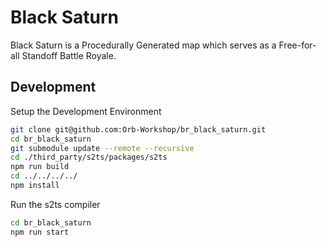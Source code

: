 * Black Saturn
 Black Saturn is a Procedurally Generated map which serves as a
 Free-for-all Standoff Battle Royale. 

** Development
   Setup the Development Environment
 #+BEGIN_SRC sh
 git clone git@github.com:Orb-Workshop/br_black_saturn.git
 cd br_black_saturn
 git submodule update --remote --recursive
 cd ./third_party/s2ts/packages/s2ts
 npm run build
 cd ../../../../
 npm install
 #+END_SRC

   Run the s2ts compiler

 #+BEGIN_SRC sh
 cd br_black_saturn
 npm run start
 #+END_SRC

